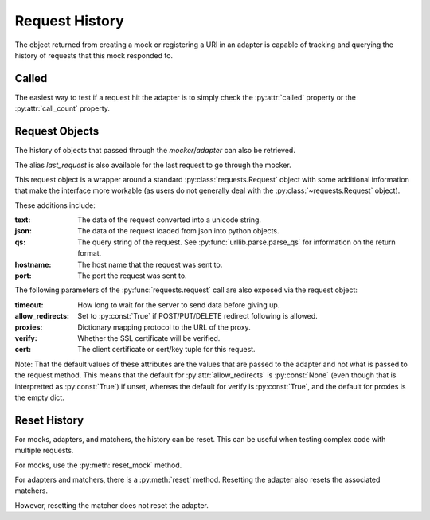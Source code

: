 ===============
Request History
===============

The object returned from creating a mock or registering a URI in an adapter is capable of tracking and querying the history of requests that this mock responded to.

Called
======

The easiest way to test if a request hit the adapter is to simply check the :py:attr:`called` property or the :py:attr:`call_count` property.

.. doctest::

    >>> import requests
    >>> import requests_mock

    >>> with requests_mock.mock() as m:
    ...     m.get('http://test.com', text='resp')
    ...     resp = requests.get('http://test.com')
    ...
    >>> m.called
    True
    >>> m.call_count
    1

Request Objects
===============

The history of objects that passed through the `mocker`/`adapter` can also be retrieved.

.. doctest::

    >>> history = m.request_history
    >>> len(history)
    1
    >>> history[0].method
    'GET'
    >>> history[0].url
    'http://test.com/'

The alias `last_request` is also available for the last request to go through the mocker.

This request object is a wrapper around a standard :py:class:`requests.Request` object with some additional information that make the interface more workable (as users do not generally deal with the :py:class:`~requests.Request` object).

These additions include:

:text: The data of the request converted into a unicode string.
:json: The data of the request loaded from json into python objects.
:qs: The query string of the request. See :py:func:`urllib.parse.parse_qs` for information on the return format.
:hostname: The host name that the request was sent to.
:port: The port the request was sent to.

.. doctest::

    >>> m.last_request.scheme
    'http'
    >>> m.last_request.hostname
    'test.com'

The following parameters of the :py:func:`requests.request` call are also exposed via the request object:

:timeout: How long to wait for the server to send data before giving up.
:allow_redirects: Set to :py:const:`True` if POST/PUT/DELETE redirect following is allowed.
:proxies: Dictionary mapping protocol to the URL of the proxy.
:verify: Whether the SSL certificate will be verified.
:cert: The client certificate or cert/key tuple for this request.

Note: That the default values of these attributes are the values that are passed to the adapter and not what is passed to the request method. This means that the default for :py:attr:`allow_redirects` is :py:const:`None` (even though that is interpretted as :py:const:`True`) if unset, whereas the default for verify is :py:const:`True`, and the default for proxies is the empty dict.

Reset History
===============

For mocks, adapters, and matchers, the history can be reset. This can be useful when testing complex code with multiple requests.

For mocks, use the :py:meth:`reset_mock` method.

.. doctest::

    >>> m.called
    True
    >>> m.reset_mock()
    >>> m.called
    False
    >>> m.call_count
    0

For adapters and matchers, there is a :py:meth:`reset` method. Resetting the adapter also resets the associated matchers.

.. doctest::

    >>> adapter = requests_mock.adapter.Adapter()
    >>> matcher = adapter.register_uri('GET', 'mock://test.com', text='resp')
    >>> session = requests.Session()
    >>> session.mount('mock://', adapter)
    >>> session.get('mock://test.com')
    >>> adapter.called
    True
    >>> adapter.reset()
    >>> adapter.called
    False
    >>> matcher.called  # Reset adapter also resets associated matchers
    False

However, resetting the matcher does not reset the adapter.

.. doctest::

    >>> session.get('mock://test.com')
    >>> matcher.called
    True
    >>> matcher.reset()
    >>> matcher.called
    False
    >>> adapter.called  # Reset matcher does not reset adapter
    True
